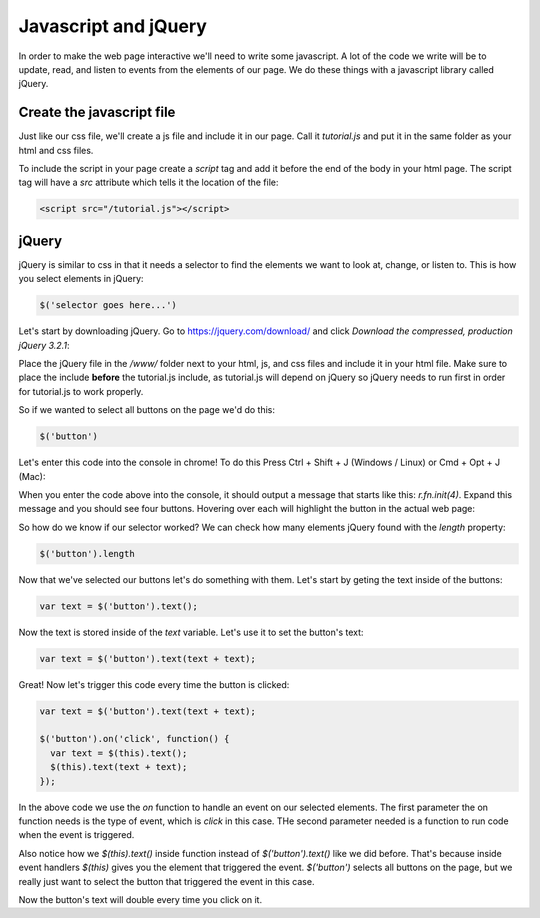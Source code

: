 ======================
Javascript and jQuery
======================

In order to make the web page interactive we'll need to write some javascript. A lot of the code we write will be to update, read, and listen to events from the elements of our page. We do these things with a javascript library called jQuery.


Create the javascript file
===========================

Just like our css file, we'll create a js file and include it in our page. Call it *tutorial.js* and put it in the same folder as your html and css files.

.. image:: images/tutorial1/js_file.png

To include the script in your page create a *script* tag and add it before the end of the body in your html page. The script tag will have a *src* attribute which tells it the location of the file:

.. code-block:: html

  <script src="/tutorial.js"></script>
  
.. image:: images/tutorial1/js_file_include.png


jQuery
===========================

jQuery is similar to css in that it needs a selector to find the elements we want to look at, change, or listen to. This is how you select elements in jQuery:

.. code-block:: javascript

  $('selector goes here...')
  
Let's start by downloading jQuery. Go to https://jquery.com/download/ and click *Download the compressed, production jQuery 3.2.1*:

.. image:: images/tutorial1/jquery_download_page.png

Place the jQuery file in the */www/* folder next to your html, js, and css files and include it in your html file. Make sure to place the include **before** the tutorial.js include, as tutorial.js will depend on jQuery so jQuery needs to run first in order for tutorial.js to work properly.

.. image:: images/tutorial1/jquery_file.png

.. image:: images/tutorial1/jquery_file_included.png


So if we wanted to select all buttons on the page we'd do this:

.. code-block:: javascript

  $('button')
  
Let's enter this code into the console in chrome! To do this Press Ctrl + Shift + J (Windows / Linux) or Cmd + Opt + J (Mac):

.. image:: images/tutorial1/button_console.png

When you enter the code above into the console, it should output a message that starts like this: *r.fn.init(4)*. Expand this message and you should see four buttons. Hovering over each will highlight the button in the actual web page:

.. image:: images/tutorial1/button_console_highlight.png

So how do we know if our selector worked? We can check how many elements jQuery found with the *length* property:

.. code-block:: javascript

  $('button').length

Now that we've selected our buttons let's do something with them. Let's start by geting the text inside of the buttons:


.. code-block:: javascript

  var text = $('button').text();

Now the text is stored inside of the *text* variable. Let's use it to set the button's text:

.. code-block:: javascript

  var text = $('button').text(text + text);

Great! Now let's trigger this code every time the button is clicked:

.. code-block:: javascript

  var text = $('button').text(text + text);

  $('button').on('click', function() {
    var text = $(this).text();
    $(this).text(text + text);
  });

In the above code we use the *on* function to handle an event on our selected elements. The first parameter the on function needs is the type of event, which is *click* in this case. THe second parameter needed is a function to run code when the event is triggered.

Also notice how we  *$(this).text()* inside function instead of *$('button').text()* like we did before. That's because inside event handlers *$(this)* gives you the element that triggered the event. *$('button')* selects all buttons on the page, but we really just want to select the button that triggered the event in this case.

Now the button's text will double every time you click on it.
